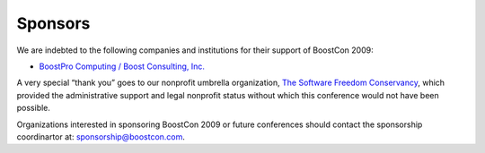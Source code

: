 Sponsors
========

We are indebted to the following companies and institutions
for their support of BoostCon 2009:

* `BoostPro Computing / Boost Consulting, Inc.`__

__ http://www.boostpro.com

A very special “thank you” goes to our nonprofit umbrella
organization, `The Software Freedom Conservancy`__, which provided
the administrative support and legal nonprofit status without which
this conference would not have been possible.

__ http://conservancy.softwarefreedom.org

Organizations interested in sponsoring BoostCon 2009 or future
conferences should contact the sponsorship coordinartor at:
sponsorship@boostcon.com.
